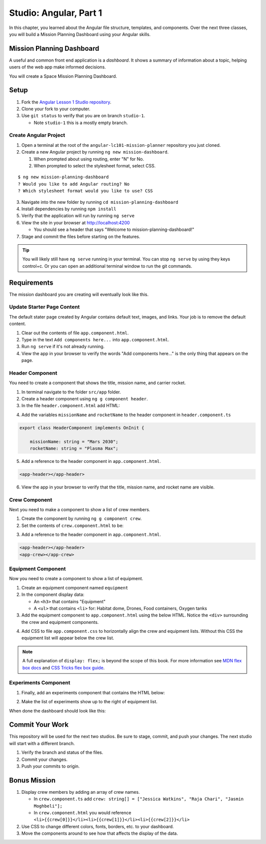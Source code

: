 Studio: Angular, Part 1
===============================
In this chapter, you learned about the Angular file structure, templates, and
components. Over the next three classes, you will build a Mission Planning Dashboard
using your Angular skills.


Mission Planning Dashboard
--------------------------
A useful and common front end application is a *dashboard*. It shows a summary of
information about a topic, helping users of the web app make informed decisions.

You will create a Space Mission Planning Dashboard.


Setup
-----
1. Fork the `Angular Lesson 1 Studio repository <https://github.com/LaunchCodeEducation/angular-lc101-mission-planner>`_.
2. Clone your fork to your computer.
3. Use ``git status`` to verify that you are on branch ``studio-1``.

   * Note ``studio-1`` this is a mostly empty branch.

Create Angular Project
^^^^^^^^^^^^^^^^^^^^^^
1. Open a terminal at the root of the ``angular-lc101-mission-planner`` repository you just cloned.
2. Create a new Angular project by running ``ng new mission-dashboard``.

   #. When prompted about using routing, enter "N" for No.
   #. When prompted to select the stylesheet format, select CSS.

::

   $ ng new mission-planning-dashboard
   ? Would you like to add Angular routing? No
   ? Which stylesheet format would you like to use? CSS

3. Navigate into the new folder by running ``cd mission-planning-dashboard``
4. Install dependencies by running ``npm install``
5. Verify that the application will run by running ``ng serve``
6. View the site in your browser at http://localhost:4200

   * You should see a header that says "Welcome to mission-planning-dashboard!"

7. Stage and commit the files before starting on the features.

.. tip::

   You will likely still have ``ng serve`` running in your terminal. You can stop ``ng serve`` by
   using they keys control+c. Or you can open an additional terminal window to run the git
   commands.

Requirements
------------
The mission dashboard you are creating will eventually look like this.

.. figure:: ./figures/example-mission-dashboard.png
   :alt: Screen shot showing the mission dashboard with mission name, rocket name, crew members, equipment, and experiments.

Update Starter Page Content
^^^^^^^^^^^^^^^^^^^^^^^^^^^
The default stater page created by Angular contains default text, images, and links. Your job is to remove the default content.

1. Clear out the contents of file ``app.component.html``.
2. Type in the text ``Add components here...`` into ``app.component.html``.
3. Run ``ng serve`` if it's not already running.
4. View the app in your browser to verify the words "Add components here..." is the only thing that appears on the page.

Header Component
^^^^^^^^^^^^^^^^
You need to create a component that shows the title, mission name, and carrier rocket.

1. In terminal navigate to the folder ``src/app`` folder.
2. Create a header component using ``ng g component header``.
3. In the file ``header.component.html`` add HTML:

.. sourcecode:: html+ng2
   :linenos:

   <h1>Mission Planning Dashboard</h1>
   <h3>Mission Name: {{ missionName }}</h3>
   <h3>Carrier Rocket: {{ rocketName }}</h3>

4. Add the variables ``missionName`` and ``rocketName`` to the header component in ``header.component.ts``

.. sourcecode:: TypeScript

   export class HeaderComponent implements OnInit {

       missionName: string = "Mars 2030";
       rocketName: string = "Plasma Max";

5. Add a reference to the header component in ``app.component.html``.

.. sourcecode:: html+ng2

   <app-header></app-header>


6. View the app in your browser to verify that the title, mission name, and rocket name are visible.

.. figure:: ./figures/example-header-component.png
   :alt: Screen shot of browser showing address localhost:4200, which has a title of Mission Planning Dashboard, a Mission Name, and a Carrier Rocket.

Crew Component
^^^^^^^^^^^^^^
Next you need to make a component to show a list of crew members.

1. Create the component by running ``ng g component crew``.
2. Set the contents of ``crew.component.html`` to be:

.. sourcecode:: html
   :linenos:

   <h3>Crew</h3>
   <ul>
      <li>Jessica Watkins</li>
      <li>Raja Chari</li>
      <li>Jasmin Moghbeli</li>
   </ul>

3. Add a reference to the header component in ``app.component.html``.

.. sourcecode:: html+ng2

   <app-header></app-header>
   <app-crew></app-crew>

.. figure:: ./figures/example-crew-component.png
   :alt: Screen shot of browser showing address localhost:4200, which has a title of Mission Planning Dashboard, a Mission Name,a Carrier Rocket, a Crew header, and a list of crew members in an unordered list.

Equipment Component
^^^^^^^^^^^^^^^^^^^
Now you need to create a component to show a list of equipment.

1. Create an equipment component named ``equipment``
2. In the component display data:

   * An ``<h3>`` that contains "Equipment"
   * A ``<ul>`` that contains ``<li>`` for: Habitat dome, Drones, Food containers, Oxygen tanks

3. Add the equipment component to ``app.component.html`` using the below HTML. Notice the ``<div>`` surrounding the crew and equipment components.

.. sourcecode:: html+ng2
   :linenos:

   <app-header></app-header>
   <div class="box">
      <app-crew></app-crew>
      <app-equipment></app-equipment>
   </div>

4. Add CSS to file ``app.component.css`` to horizontally align the crew and equipment lists. Without this CSS the equipment list will appear below the crew list.

.. sourcecode:: css
   :linenos:

   .box {
     display: flex;
     padding: 10px;
   }

.. figure:: ./figures/example-equipment-component.png
   :alt: Screen shot of browser showing address localhost:4200, which has a title of Mission Planning Dashboard, a Mission Name, a Carrier Rocket, a Crew header, a list of crew members, and a list of equipment.

.. note::

   A full explanation of ``display: flex;`` is beyond the scope of this book. For more information
   see `MDN flex box docs <https://developer.mozilla.org/en-US/docs/Web/CSS/CSS_Flexible_Box_Layout/Basic_Concepts_of_Flexbox>`_
   and `CSS Tricks flex box guide <https://css-tricks.com/snippets/css/a-guide-to-flexbox/>`_.

Experiments Component
^^^^^^^^^^^^^^^^^^^^^
1. Finally, add an experiments component that contains the HTML below:

.. sourcecode:: html
   :linenos:

   <h3>Experiments</h3>
   <ul>
      <li>Mars soil sample</li>
      <li>Plant growth in habitat</li>
      <li>Human bone density</li>
   </ul>

2. Make the list of experiments show up to the right of equipment list.

When done the dashboard should look like this:

.. figure:: ./figures/example-mission-dashboard.png
   :alt: Screen shot showing the mission dashboard with mission name, rocket name, crew members, equipment, and experiments.


Commit Your Work
----------------
This repository will be used for the next two studios. Be sure to stage, commit, and push your changes. The next studio will start with a different branch.

#. Verify the branch and status of the files.
#. Commit your changes.
#. Push your commits to origin.


Bonus Mission
-------------

#. Display crew members by adding an array of crew names.

   * In ``crew.component.ts`` add ``crew: string[] = ["Jessica Watkins", "Raja Chari", "Jasmin Moghbeli"];``
   * In ``crew.component.html`` you would reference ``<li>{{crew[0]}}</li><li>{{crew[1]}}</li><li>{{crew[2]}}</li>``

#. Use CSS to change different colors, fonts, borders, etc. to your dashboard.
#. Move the components around to see how that affects the display of the data.
